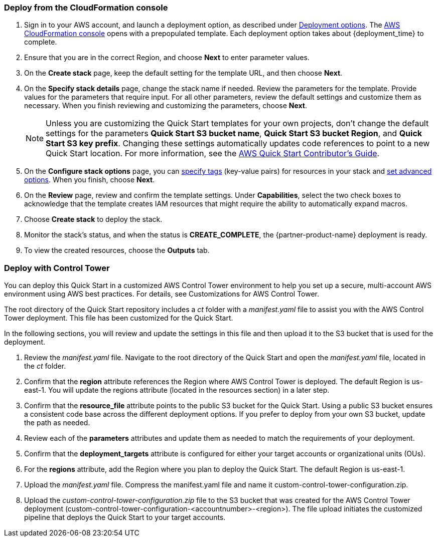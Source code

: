 === Deploy from the CloudFormation console

. Sign in to your AWS account, and launch a deployment option, as described under link:#_deployment_options[Deployment options]. The https://console.aws.amazon.com/cloudformation[AWS CloudFormation console^] opens with a prepopulated template. Each deployment option takes about {deployment_time} to complete.
. Ensure that you are in the correct Region, and choose *Next* to enter parameter values.
. On the *Create stack* page, keep the default setting for the template URL, and then choose *Next*.
. On the *Specify stack details* page, change the stack name if needed. Review the parameters for the template. Provide values for the parameters that require input. For all other parameters, review the default settings and customize them as necessary. When you finish reviewing and customizing the parameters, choose *Next*.
+
NOTE: Unless you are customizing the Quick Start templates for your own projects, don't change the default settings for the parameters *Quick Start S3 bucket name*, *Quick Start S3 bucket Region*, and *Quick Start S3 key prefix*. Changing these settings automatically updates code references to point to a new Quick Start location. For more information, see the https://aws-quickstart.github.io/option1.html[AWS Quick Start Contributor’s Guide^].
+
. On the *Configure stack options* page, you can https://docs.aws.amazon.com/AWSCloudFormation/latest/UserGuide/aws-properties-resource-tags.html[specify tags^] (key-value pairs) for resources in your stack and https://docs.aws.amazon.com/AWSCloudFormation/latest/UserGuide/cfn-console-add-tags.html[set advanced options^]. When you finish, choose *Next*.
. On the *Review* page, review and confirm the template settings. Under *Capabilities*, select the two check boxes to acknowledge that the template creates IAM resources that might require the ability to automatically expand macros.
. Choose *Create stack* to deploy the stack.
. Monitor the stack's status, and when the status is *CREATE_COMPLETE*, the {partner-product-name} deployment is ready.
. To view the created resources, choose the *Outputs* tab.


=== Deploy with Control Tower

You can deploy this Quick Start in a customized AWS Control Tower environment to help you set up a secure, multi-account AWS environment using AWS best practices. For details, see Customizations for AWS Control Tower.

The root directory of the Quick Start repository includes a _ct_ folder with a _manifest.yaml_ file to assist you with the AWS Control Tower deployment. This file has been customized for the Quick Start.

In the following sections, you will review and update the settings in this file and then upload it to the S3 bucket that is used for the deployment.

. Review the _manifest.yaml_ file. Navigate to the root directory of the Quick Start and open the _manifest.yaml_ file, located in the _ct_ folder.
. Confirm that the *region* attribute references the Region where AWS Control Tower is deployed. The default Region is us-east-1. You will update the regions attribute (located in the resources section) in a later step.
. Confirm that the *resource_file* attribute points to the public S3 bucket for the Quick Start. Using a public S3 bucket ensures a consistent code base across the different deployment options. If you prefer to deploy from your own S3 bucket, update the path as needed.
. Review each of the *parameters* attributes and update them as needed to match the requirements of your deployment.
. Confirm that the *deployment_targets* attribute is configured for either your target accounts or organizational units (OUs).
. For the *regions* attribute, add the Region where you plan to deploy the Quick Start. The default Region is us-east-1.
. Upload the _manifest.yaml_ file. Compress the manifest.yaml file and name it custom-control-tower-configuration.zip.
. Upload the _custom-control-tower-configuration.zip_ file to the S3 bucket that was created for the AWS Control Tower deployment (custom-control-tower-configuration-<accountnumber>-<region>). The file upload initiates the customized pipeline that deploys the Quick Start to your target accounts.